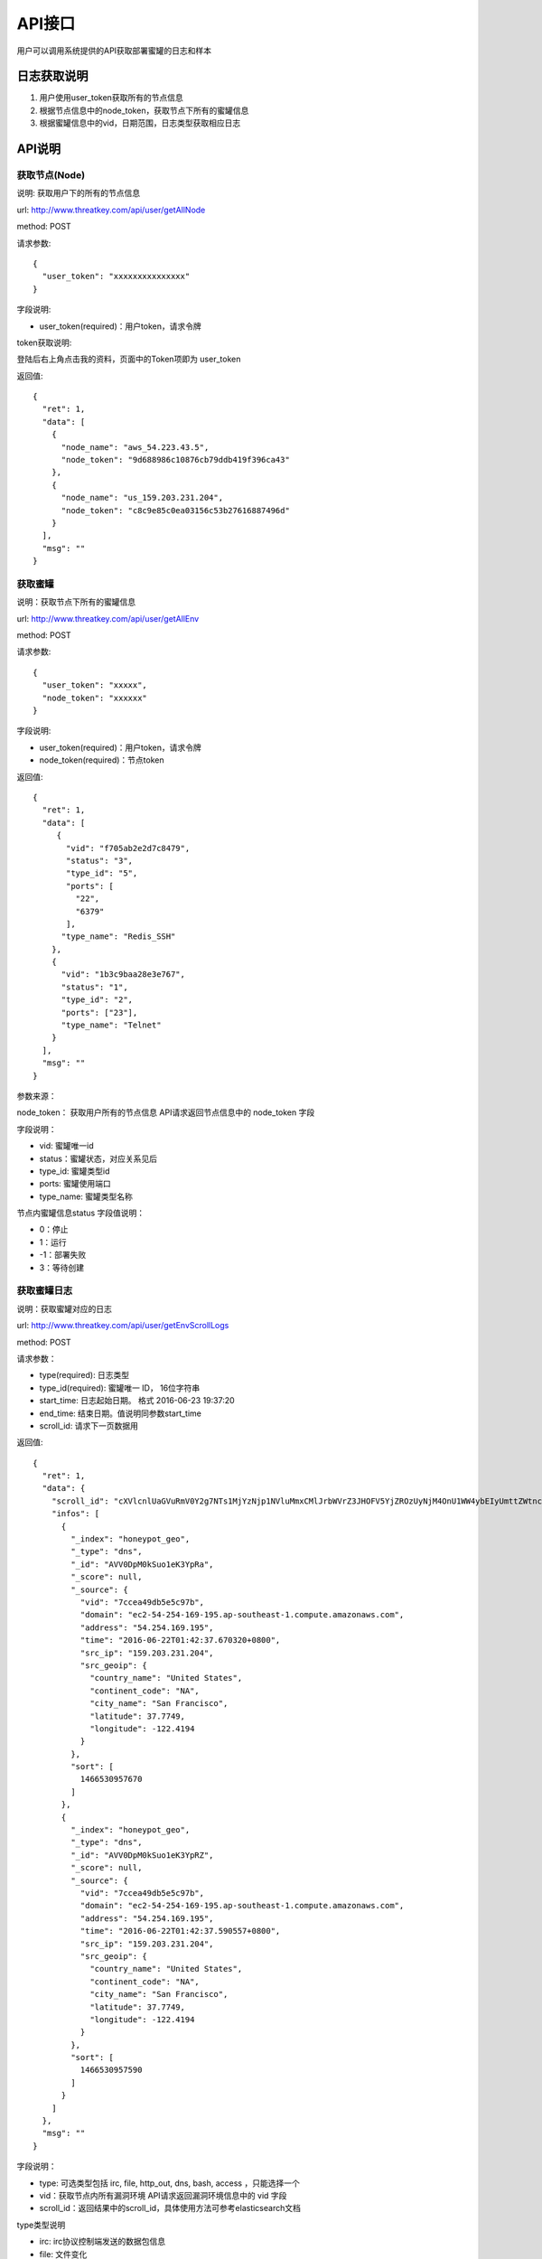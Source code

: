 .. _api:

API接口
=================

用户可以调用系统提供的API获取部署蜜罐的日志和样本

日志获取说明
---------------

1. 用户使用user_token获取所有的节点信息
2. 根据节点信息中的node_token，获取节点下所有的蜜罐信息
3. 根据蜜罐信息中的vid，日期范围，日志类型获取相应日志

API说明
---------------

获取节点(Node)
~~~~~~~~~~~~~~~~~~~

说明: 获取用户下的所有的节点信息

url: http://www.threatkey.com/api/user/getAllNode
 
method: POST

请求参数::

    {
      "user_token": "xxxxxxxxxxxxxxx"
    }

字段说明:

- user_token(required)：用户token，请求令牌

token获取说明:

登陆后右上角点击我的资料，页面中的Token项即为 user_token

返回值::

    {
      "ret": 1,
      "data": [
        {
          "node_name": "aws_54.223.43.5",
          "node_token": "9d688986c10876cb79ddb419f396ca43"
        },
        {
          "node_name": "us_159.203.231.204",
          "node_token": "c8c9e85c0ea03156c53b27616887496d"
        }
      ],
      "msg": ""
    }

获取蜜罐
~~~~~~~~~

说明：获取节点下所有的蜜罐信息

url: http://www.threatkey.com/api/user/getAllEnv

method: POST

请求参数::

    {
      "user_token": "xxxxx",
      "node_token": "xxxxxx"
    }
    
字段说明:

- user_token(required)：用户token，请求令牌

- node_token(required)：节点token

返回值::

    {
      "ret": 1,
      "data": [
         {
           "vid": "f705ab2e2d7c8479",
           "status": "3",
           "type_id": "5",
           "ports": [
             "22",
             "6379"
           ],
          "type_name": "Redis_SSH"
        },
        {
          "vid": "1b3c9baa28e3e767",
          "status": "1",
          "type_id": "2",
          "ports": ["23"],
          "type_name": "Telnet"
        }
      ],
      "msg": ""
    }
    
参数来源：

node_token： 获取用户所有的节点信息 API请求返回节点信息中的 node_token 字段

字段说明：

- vid: 蜜罐唯一id
- status：蜜罐状态，对应关系见后
- type_id: 蜜罐类型id
- ports: 蜜罐使用端口
- type_name: 蜜罐类型名称

节点内蜜罐信息status 字段值说明：

- 0：停止
- 1：运行
- -1：部署失败
- 3：等待创建

获取蜜罐日志
~~~~~~~~~~~~~~~~~~~

说明：获取蜜罐对应的日志

url: http://www.threatkey.com/api/user/getEnvScrollLogs

method: POST

请求参数：

- type(required): 日志类型
- type_id(required): 蜜罐唯一 ID， 16位字符串
- start_time: 日志起始日期。 格式 2016-06-23 19:37:20
- end_time: 结束日期。值说明同参数start_time
- scroll_id: 请求下一页数据用

返回值::

    {
      "ret": 1,
      "data": {
        "scroll_id": "cXVlcnlUaGVuRmV0Y2g7NTs1MjYzNjp1NVluMmxCMlJrbWVrZ3JHOFV5YjZROzUyNjM4OnU1WW4ybEIyUmttZWtnckc4VXliNlE7NTI2Mzk6dTVZbjJsQjJSa21la2dyRzhVeWI2UTs1MjY0MDp1NVluMmxCMlJrbWVrZ3JHOFV5YjZROzUyNjM3OnU1WW4ybEIyUmttZWtnckc4VXliNlE7MDs=",
        "infos": [
          {
            "_index": "honeypot_geo",
            "_type": "dns",
            "_id": "AVV0DpM0kSuo1eK3YpRa",
            "_score": null,
            "_source": {
              "vid": "7ccea49db5e5c97b",
              "domain": "ec2-54-254-169-195.ap-southeast-1.compute.amazonaws.com",
              "address": "54.254.169.195",
              "time": "2016-06-22T01:42:37.670320+0800",
              "src_ip": "159.203.231.204",
              "src_geoip": {
                "country_name": "United States",
                "continent_code": "NA",
                "city_name": "San Francisco",
                "latitude": 37.7749,
                "longitude": -122.4194
              }
            },
            "sort": [
              1466530957670
            ]
          },
          {
            "_index": "honeypot_geo",
            "_type": "dns",
            "_id": "AVV0DpM0kSuo1eK3YpRZ",
            "_score": null,
            "_source": {
              "vid": "7ccea49db5e5c97b",
              "domain": "ec2-54-254-169-195.ap-southeast-1.compute.amazonaws.com",
              "address": "54.254.169.195",
              "time": "2016-06-22T01:42:37.590557+0800",
              "src_ip": "159.203.231.204",
              "src_geoip": {
                "country_name": "United States",
                "continent_code": "NA",
                "city_name": "San Francisco",
                "latitude": 37.7749,
                "longitude": -122.4194
              }
            },
            "sort": [
              1466530957590
            ]
          }
        ]
      },
      "msg": ""
    }
    
字段说明：

- type: 可选类型包括 irc, file, http_out, dns, bash, access ，只能选择一个
- vid：获取节点内所有漏洞环境 API请求返回漏洞环境信息中的 vid 字段
- scroll_id：返回结果中的scroll_id，具体使用方法可参考elasticsearch文档

type类型说明

- irc: irc协议控制端发送的数据包信息
- file: 文件变化
- http_out: 向外发出的http(s)请求
- dns: 向外发出的dns请求
- bash: ssh/telnet服务执行的bash命令日志
- access: 非web服务的访问日志，service字段来区分服务，如redis

请求下一页数据说明：

只需将每次返回结果中的scroll_id，传给接口就行，其它参数无需再传
当scroll_id过期时，需重新请求接口获取新的scroll_id
获取得蜜罐日志方案二

url: http://www.threatkey.com/api/user/getEnvLogs

method: POST

请求参数：

- type(required): 日志类型
- type_id(required): 蜜罐唯一 ID， 16位字符串
- start_time: 日志起始日期。 格式 2016-06-23 19:37:20
- end_time: 结束日期。值说明同参数from
- page: 页数

返回值::

    {
      "ret": 1,
      "data": {
        "current_page": 1,
        "total_page": 738,
        "infos": [
          {
            "_index": "honeypot_geo",
            "_type": "dns",
            "_id": "AVV0DpM0kSuo1eK3YpRa",
            "_score": null,
            "_source": {
              "vid": "7ccea49db5e5c97b",
              "domain": "ec2-54-254-169-195.ap-southeast-1.compute.amazonaws.com",
              "address": "54.254.169.195",
              "time": "2016-06-22T01:42:37.670320+0800",
              "src_ip": "159.203.231.204",
              "src_geoip": {
                "country_name": "United States",
                "continent_code": "NA",
                "city_name": "San Francisco",
                "latitude": 37.7749,
                "longitude": -122.4194
              }
            },
            "sort": [
              1466530957670
            ]
          },
          {
            "_index": "honeypot_geo",
            "_type": "dns",
            "_id": "AVV0DpM0kSuo1eK3YpRZ",
            "_score": null,
            "_source": {
              "vid": "7ccea49db5e5c97b",
              "domain": "ec2-54-254-169-195.ap-southeast-1.compute.amazonaws.com",
              "address": "54.254.169.195",
              "time": "2016-06-22T01:42:37.590557+0800",
              "src_ip": "159.203.231.204",
              "src_geoip": {
                "country_name": "United States",
                "continent_code": "NA",
                "city_name": "San Francisco",
                "latitude": 37.7749,
                "longitude": -122.4194
              }
            },
            "sort": [
              1466530957590
            ]
          }
        ]
      },
      "msg": ""
    }
